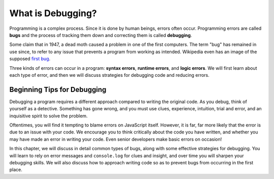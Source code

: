 What is Debugging?
==================

.. index:: ! debugging, ! bug

Programming is a complex process. Since it is done by human beings, errors often occur. Programming errors are called **bugs** and the process of tracking them down and correcting them is called **debugging**.  

Some claim that in 1947, a dead moth caused a problem in one of the first computers. The term "bug" has remained in use since, to refer to any issue that prevents a program from working as intended. Wikipedia even has an image of the supposed `first bug <http://en.wikipedia.org/wiki/File:H96566k.jpg>`_.

.. index::
   single: error; syntax
   single: error; runtime
   single: error; logic

Three kinds of errors can occur in a program: **syntax errors**, **runtime errors**, and **logic errors**. We will first learn about each type of error, and then we will discuss strategies for debugging code and reducing errors.

Beginning Tips for Debugging
----------------------------

Debugging a program requires a different approach compared to writing the original code. As you debug, think of yourself as a detective. Something has gone wrong, and you must use clues, experience, intuition, trial and error, and an inquisitive spirit to solve the problem.

Oftentimes, you will find it tempting to blame errors on JavaScript itself. However, it is far, far more likely that the error is due to an issue with your code. We encourage you to think critically about the code you have written, and whether you may have made an error in writing your code. Even senior developers make basic errors on occasion!

In this chapter, we will discuss in detail common types of bugs, along with some effective strategies for debugging. You will learn to rely on error messages and ``console.log`` for clues and insight, and over time you will sharpen your debugging skills. We will also discuss how to approach writing code so as to prevent bugs from occurring in the first place.
